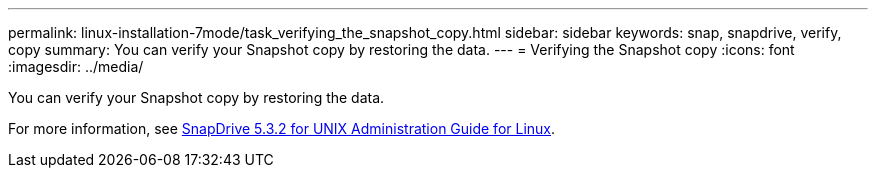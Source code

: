 ---
permalink: linux-installation-7mode/task_verifying_the_snapshot_copy.html
sidebar: sidebar
keywords: snap, snapdrive, verify, copy
summary: You can verify your Snapshot copy by restoring the data.
---
= Verifying the Snapshot copy
:icons: font
:imagesdir: ../media/

[.lead]
You can verify your Snapshot copy by restoring the data.

For more information, see https://library.netapp.com/ecm/ecm_download_file/ECMLP2849340[SnapDrive 5.3.2 for UNIX Administration Guide for Linux].
